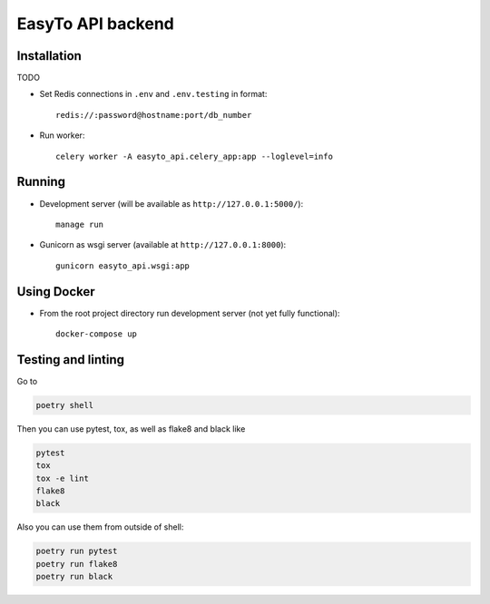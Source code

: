 EasyTo API backend
==================

Installation
------------

TODO

* Set Redis connections in ``.env`` and ``.env.testing`` in format::

    redis://:password@hostname:port/db_number

* Run worker::

    celery worker -A easyto_api.celery_app:app --loglevel=info

Running
-------

* Development server (will be available as ``http://127.0.0.1:5000/``)::

    manage run

* Gunicorn as wsgi server (available at ``http://127.0.0.1:8000``)::

    gunicorn easyto_api.wsgi:app

Using Docker
------------

* From the root project directory run development server (not yet fully functional)::

    docker-compose up

Testing and linting
-------------------

Go to

.. code::

    poetry shell

Then you can use pytest, tox, as well as flake8 and black like

.. code::

    pytest
    tox
    tox -e lint
    flake8
    black

Also you can use them from outside of shell:

.. code::

    poetry run pytest
    poetry run flake8
    poetry run black
